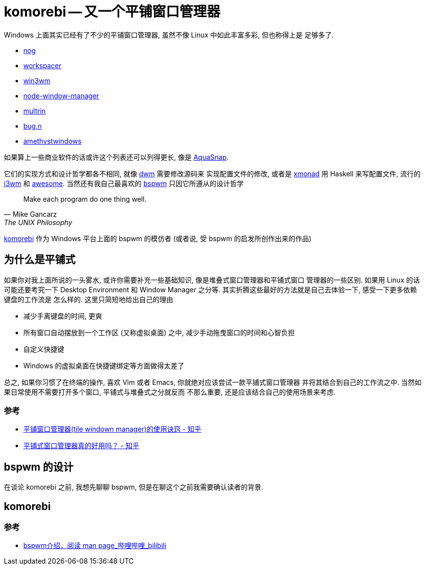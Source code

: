 # komorebi -- 又一个平铺窗口管理器

Windows 上面其实已经有了不少的平铺窗口管理器, 虽然不像 Linux 中如此丰富多彩, 但也称得上是
足够多了. 

- https://github.com/TimUntersberger/nog[nog]
- https://workspacer.org/[workspacer]
- https://github.com/McYoloSwagHam/win3wm[win3wm]
- https://github.com/sentialx/node-window-manager[node-window-manager]
- https://github.com/sentialx/multrin[multrin]
- https://github.com/fuhsjr00/bug.n[bug.n]
- https://github.com/glsorre/amethystwindows[amethystwindows]

如果算上一些商业软件的话或许这个列表还可以列得更长, 像是 https://www.nurgo-software.com/products/aquasnap[AquaSnap]. 

它们的实现方式和设计哲学都各不相同, 就像 https://dwm.suckless.org/[dwm] 需要修改源码来
实现配置文件的修改, 或者是 https://xmonad.org/[xmonad] 用 Haskell 来写配置文件, 流行的
https://i3wm.org/[i3wm] 和 https://awesomewm.org/[awesome]. 当然还有我自己最喜欢的 
https://github.com/baskerville/bspwm[bspwm] 只因它所遵从的设计哲学

[quote, Mike Gancarz, The UNIX Philosophy]
Make each program do one thing well.

https://github.com/LGUG2Z/komorebi[komorebi] 作为 Windows 平台上面的 bspwm 的模仿者
(或者说, 受 bspwm 的启发所创作出来的作品)

## 为什么是平铺式

如果你对我上面所说的一头雾水, 或许你需要补充一些基础知识, 像是堆叠式窗口管理器和平铺式窗口
管理器的一些区别. 如果用 Linux 的话可能还要考究一下 Desktop Environment 和 Window 
Manager 之分等. 其实折腾这些最好的方法就是自己去体验一下, 感受一下更多依赖键盘的工作流是
怎么样的. 这里只简短地给出自己的理由

- 减少手离键盘的时间, 更爽
- 所有窗口自动摆放到一个工作区 (又称虚拟桌面) 之中, 减少手动拖曳窗口的时间和心智负担
- 自定义快捷键
- Windows 的虚拟桌面在快捷键绑定等方面做得太差了

总之, 如果你习惯了在终端的操作, 喜欢 Vim 或者 Emacs, 你就绝对应该尝试一款平铺式窗口管理器
并将其结合到自己的工作流之中. 当然如果日常使用不需要打开多个窗口, 平铺式与堆叠式之分就反而
不那么重要, 还是应该结合自己的使用场景来考虑. 

### 参考

- https://zhuanlan.zhihu.com/p/83789662[平铺窗口管理器(tile windown manager)的使用诀窍 - 知乎]
- https://www.zhihu.com/question/447039478[平铺式窗口管理器真的好用吗？ - 知乎]

## bspwm 的设计

在谈论 komorebi 之前, 我想先聊聊 bspwm, 但是在聊这个之前我需要确认读者的背景. 

## komorebi 

### 参考

- https://www.bilibili.com/video/BV1kZ4y1u7dw?from=search&seid=10543614526195025971[bspwm介绍，阅读 man page_哔哩哔哩_bilibili]



